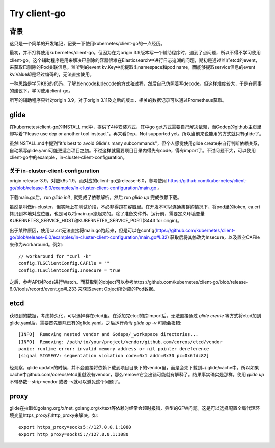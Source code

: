 *************
Try client-go
*************

背景
====

这只是一个简单的开发笔记，记录一下使用kubernetes/client-go的一点经历。

最初，并不打算使用kubernetes/client-go。但因为在为origin 3.9版本写一个辅助程序时，遇到了点问题，所以不得不学习使用client-go。这个辅助程序是用来解决已删除的容器很难在Elasticsearch中进行日志追溯的问题，期初是通过监听etcd的event，来获取已删除的Pod关联信息。监听到的event kv.Key中能提取出namespace和pod name，而能够提取service信息的event kv.Value却是经过编码的，无法直接使用。

一种思路是学习K8S的代码，了解其encode和decode的方式和过程，然后自己仿照着写decode。但这样难度较大，于是在同事的建议下，学习使用client-go。

所写的辅助程序只针对origin 3.9，对于origin 3.11及之后的版本，相关的数据记录可以通过Prometheus获取。

glide
=====

在kubernetes/client-go的INSTALL.md中，提供了4种安装方式，其中go get方式需要自己解决依赖，而Godep的github主页里却写着“Please use dep or another tool instead.”，再来看Dep，Not supported yet。所以当前来说能用的方式就只有glide了。

虽然INSTALL.md中提到"it's best to avoid Glide's many subcommands"，但个人感觉使用glide create来自行判断依赖关系，自动填写glide.yaml可能更适合项目之初。不过这样就需要项目目录内得先有code，得有import了。不过问题不大，可以使用client-go中的example，in-cluster-client-configuration。

关于 in-cluster-client-configuration
------------------------------------

origin release-3.9，对应k8s 1.9，而对应的client-go是release-6.0，参考使用 https://github.com/kubernetes/client-go/blob/release-6.0/examples/in-cluster-client-configuration/main.go 。

下载main.go后，run `glide init` , 就完成了依赖解析，然后 run `glide up` 完成依赖下载。

虽然是叫做in-cluster，但实际上在测试阶段，不必非得跑在容器里。在开发本可以连通集群的情况下，将pod里的token, ca.crt拷贝到本地对应位置，也是可以将main.go跑起来的。除了准备文件外，运行前，需要定义环境变量KUBERNETES_SERVICE_HOST和KUBERNETES_SERVICE_PORT(8443 for origin)。

出于某种原因，使用ca.crt无法直接将main.go跑起来，但是可以在config(https://github.com/kubernetes/client-go/blob/release-6.0/examples/in-cluster-client-configuration/main.go#L32) 获取后将其修改为Insecure，以及置空CAFile来作为workaround。例如::

        // workaround for "curl -k"
        config.TLSClientConfig.CAFile = ""
        config.TLSClientConfig.Insecure = true

之后，参考API对Pods进行Watch。而获取到的object可以参考https://github.com/kubernetes/client-go/blob/release-6.0/tools/record/event.go#L233 来获取event Object所对应的Pod数据。

etcd
====

获取到的数据，考虑持久化，可以选择存在etcd里。在添加完etcd的库import后，无法直接通过 `glide create` 等方式将etcd加到glide.yaml后，需要首先删除已有的glide.yaml。之后运行命令 `glide up -v` 可能会报错::

        [INFO]	Removing nested vendor and Godeps/_workspace directories...
        [INFO]	Removing: /path/to/your/project/vendor/github.com/coreos/etcd/vendor
        panic: runtime error: invalid memory address or nil pointer dereference
        [signal SIGSEGV: segmentation violation code=0x1 addr=0x30 pc=0x6fdc82]

经观察，glide update的时候，并不会直接将依赖下载到项目目录下的vendor里，而是会先下载到~/.glide/cache中。所以如果cache中github.com/coreos/etcd里就没有vendor，那么remove它会出错可能就有解释了。结果事实确实是那样。使用 `glide up` 不带参数--strip-vendor 或者 -v就可以避免这个问题了。

proxy
=====

glide在拉取如golang.org/x/net, golang.org/x/text等依赖时经常会超时报错，典型的GFW问题。这是可以选择配置全局代理环境变量https_proxy和http_proxy来解决，如::

        export https_proxy=socks5://127.0.0.1:1080
        export http_proxy=socks5://127.0.0.1:1080
